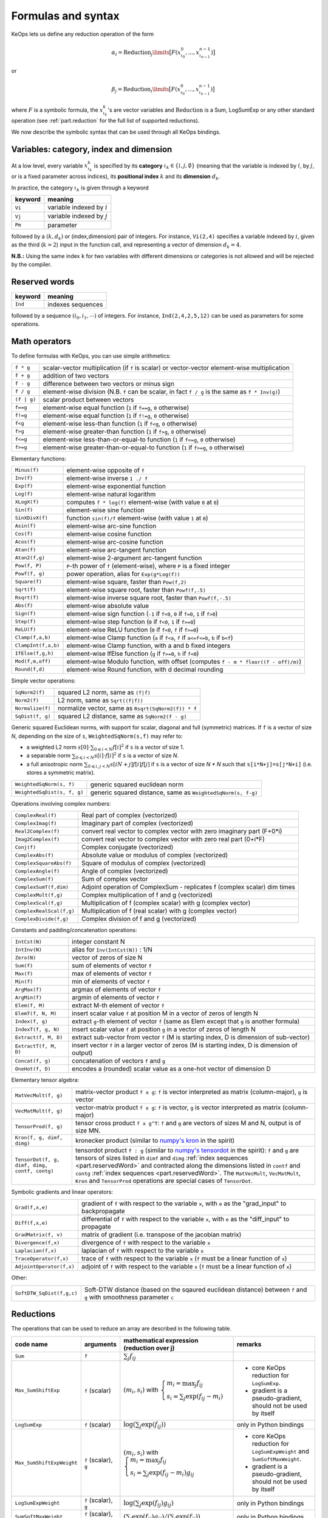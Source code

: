 .. _`part.generic_formulas`:

Formulas and syntax
###################


KeOps lets us define any reduction operation of the form

.. math::

   \alpha_i = \operatorname{Reduction}_j\limits \big[ F(x^0_{\iota_0}, ... , x^{n-1}_{\iota_{n-1}})  \big]

or

.. math::

   \beta_j = \operatorname{Reduction}_i\limits \big[ F(x^0_{\iota_0}, ... , x^{n-1}_{\iota_{n-1}})  \big]

where :math:`F` is a symbolic formula, the :math:`x^k_{\iota_k}`'s are vector variables
and
:math:`\text{Reduction}` is a Sum, LogSumExp or any other standard operation (see :ref:`part.reduction` for the full list of supported reductions).

We now describe the symbolic syntax that
can be used through all KeOps bindings.

.. _`part.varCategory`:

Variables: category, index and dimension
========================================


At a low level, every variable :math:`x^k_{\iota_k}` is specified by its **category** :math:`\iota_k\in\{i,j,\emptyset\}` (meaning that the variable is indexed by :math:`i`, by :math:`j`, or is a fixed parameter across indices), its **positional index** :math:`k` and its **dimension** :math:`d_k`.

In practice, the category :math:`\iota_k` is given through a keyword

=========  ============================================================
 keyword    meaning
=========  ============================================================
 ``Vi``     variable indexed by :math:`i`
 ``Vj``     variable indexed by :math:`j`
 ``Pm``     parameter
=========  ============================================================

followed by a :math:`(k,d_k)` or (index,dimension) pair of integers.
For instance, ``Vi(2,4)`` specifies a variable indexed by :math:`i`, given as the third (:math:`k=2`) input in the function call, and representing a vector of dimension :math:`d_k=4`.

**N.B.:** Using the same index ``k`` for two variables with different dimensions or categories is not allowed and will be rejected by the compiler.


.. _`part.reservedWord`:

Reserved words
===============

=========  ============================================================
 keyword    meaning
=========  ============================================================
 ``Ind``    indexes sequences
=========  ============================================================

followed by a sequence  :math:`(i_0, i_1, \cdots)` of integers. For instance, ``Ind(2,4,2,5,12)`` can be used as parameters for some operations.

.. _`part.mathOperation`:

Math operators
==============

To define formulas with KeOps, you can use simple arithmetics:

======================   =========================================================================================================
``f * g``                 scalar-vector multiplication (if ``f`` is scalar) or vector-vector element-wise multiplication
``f + g``                 addition of two vectors
``f - g``                 difference between two vectors or minus sign
``f / g``                 element-wise division (N.B. ``f`` can be scalar, in fact ``f / g`` is the same as ``f * Inv(g)``)
``(f | g)``               scalar product between vectors
``f==g``                  element-wise equal function (``1`` if ``f==g``, ``0`` otherwise)
``f!=g``                  element-wise equal function (``1`` if ``f!=g``, ``0`` otherwise)
``f<g``                   element-wise less-than function (``1`` if ``f<g``, ``0`` otherwise)
``f>g``                   element-wise greater-than function (``1`` if ``f>g``, ``0`` otherwise)
``f<=g``                  element-wise less-than-or-equal-to function (``1`` if ``f<=g``, ``0`` otherwise)
``f>=g``                  element-wise greater-than-or-equal-to function (``1`` if ``f>=g``, ``0`` otherwise)

======================   =========================================================================================================

Elementary functions:

======================   =========================================================================================================
``Minus(f)``              element-wise opposite of ``f``
``Inv(f)``                element-wise inverse ``1 ./ f``
``Exp(f)``                element-wise exponential function
``Log(f)``                element-wise natural logarithm
``XLogX(f)``              computes ``f * log(f)`` element-wise (with value ``0`` at ``0``)
``Sin(f)``                element-wise sine function
``SinXDivX(f)``           function ``sin(f)/f`` element-wise (with value ``1`` at ``0``)
``Asin(f)``               element-wise arc-sine function
``Cos(f)``                element-wise cosine function
``Acos(f)``               element-wise arc-cosine function
``Atan(f)``               element-wise arc-tangent function
``Atan2(f,g)``            element-wise 2-argument arc-tangent function
``Pow(f, P)``             ``P``-th power of ``f`` (element-wise), where ``P`` is a fixed integer
``Powf(f, g)``            power operation, alias for ``Exp(g*Log(f))``
``Square(f)``             element-wise square, faster than ``Pow(f,2)``
``Sqrt(f)``               element-wise square root, faster than ``Powf(f,.5)``
``Rsqrt(f)``              element-wise inverse square root, faster than ``Powf(f,-.5)``
``Abs(f)``                element-wise absolute value
``Sign(f)``               element-wise sign function (``-1`` if ``f<0``, ``0`` if ``f=0``, ``1`` if ``f>0``)
``Step(f)``               element-wise step function (``0`` if ``f<0``, ``1`` if ``f>=0``)
``ReLU(f)``               element-wise ReLU function (``0`` if ``f<0``, ``f`` if ``f>=0``)
``Clamp(f,a,b)``          element-wise Clamp function (``a`` if ``f<a``, ``f`` if ``a<=f<=b``, ``b`` if ``b<f``)
``ClampInt(f,a,b)``       element-wise Clamp function, with a and b fixed integers
``IfElse(f,g,h)``         element-wise IfElse function (``g`` if ``f>=0``, ``h`` if ``f<0``)
``Mod(f,m,off)``          element-wise Modulo function, with offset (computes ``f - m * floor((f - off)/m)``)
``Round(f,d)``            element-wise Round function, with d decimal rounding
======================   =========================================================================================================


Simple vector operations:

=========================   =============================================================================================================
``SqNorm2(f)``               squared L2 norm, same as ``(f|f)``
``Norm2(f)``                 L2 norm, same as ``Sqrt((f|f))``
``Normalize(f)``             normalize vector, same as ``Rsqrt(SqNorm2(f)) * f``
``SqDist(f, g)``             squared L2 distance, same as ``SqNorm2(f - g)``
=========================   =============================================================================================================

Generic squared Euclidean norms, with support for scalar, diagonal and full (symmetric)
matrices. If ``f`` is a vector of size `N`, depending on the size of
``s``, ``WeightedSqNorm(s,f)`` may refer to:

- a weighted L2 norm :math:`s[0]\cdot\sum_{0\leqslant i < N} f[i]^2`  if ``s`` is a vector of size 1.
- a separable norm :math:`\sum_{0\leqslant i < N} s[i]\cdot f[i]^2`  if ``s`` is a vector of size `N`.
- a full anisotropic norm :math:`\sum_{0\leqslant i,j < N} s[iN+j] f[i] f[j]`  if ``s`` is a vector of size `N * N` such that ``s[i*N+j]=s[j*N+i]`` (i.e. stores a symmetric matrix).

============================   =============================================================================================================
``WeightedSqNorm(s, f)``         generic squared euclidean norm
``WeightedSqDist(s, f, g)``      generic squared distance, same as ``WeightedSqNorm(s, f-g)``
============================   =============================================================================================================

Operations involving complex numbers:

==========================  =========================================================================================================
``ComplexReal(f)``                  Real part of complex (vectorized)
``ComplexImag(f)``                  Imaginary part of complex (vectorized)
``Real2Complex(f)``                 convert real vector to complex vector with zero imaginary part (F+0*i)
``Imag2Complex(f)``                 convert real vector to complex vector with zero real part (0+i*F)
``Conj(f)``                         Complex conjugate (vectorized)
``ComplexAbs(f)``                   Absolute value or modulus of complex (vectorized)
``ComplexSquareAbs(f)``             Square of modulus of complex (vectorized)
``ComplexAngle(f)``                 Angle of complex (vectorized)
``ComplexSum(f)``                   Sum of complex vector
``ComplexSumT(f,dim)``              Adjoint operation of ComplexSum - replicates f (complex scalar) dim times
``ComplexMult(f,g)``                Complex multiplication of f and g (vectorized)
``ComplexScal(f,g)``                Multiplication of f (complex scalar) with g (complex vector)
``ComplexRealScal(f,g)``            Multiplication of f (real scalar) with g (complex vector)
``ComplexDivide(f,g)``              Complex division of f and g (vectorized)
==========================  =========================================================================================================

Constants and padding/concatenation operations:

======================   =========================================================================================================
``IntCst(N)``             integer constant N
``IntInv(N)``             alias for ``Inv(IntCst(N))`` : 1/N
``Zero(N)``               vector of zeros of size N
``Sum(f)``                sum of elements of vector ``f``
``Max(f)``                max of elements of vector ``f``
``Min(f)``                min of elements of vector ``f``
``ArgMax(f)``             argmax of elements of vector ``f``
``ArgMin(f)``             argmin of elements of vector ``f``
``Elem(f, M)``            extract M-th element of vector ``f``
``ElemT(f, N, M)``        insert scalar value ``f`` at position M in a vector of zeros of length N
``Index(f, g)``           extract ``g``-th element of vector ``f`` (same as Elem except that ``g`` is another formula)
``IndexT(f, g, N)``       insert scalar value ``f`` at position ``g`` in a vector of zeros of length N
``Extract(f, M, D)``      extract sub-vector from vector ``f`` (M is starting index, D is dimension of sub-vector)
``ExtractT(f, M, D)``     insert vector ``f`` in a larger vector of zeros (M is starting index, D is dimension of output)
``Concat(f, g)``          concatenation of vectors ``f`` and ``g``
``OneHot(f, D)``          encodes a (rounded) scalar value as a one-hot vector of dimension D
======================   =========================================================================================================

Elementary tensor algebra:

==============================================     ================================================================================================================================================================================================================================================================================================================================================================================================================================================================================================
``MatVecMult(f, g)``                                matrix-vector product ``f x g``: ``f`` is vector interpreted as matrix (column-major), ``g`` is vector
``VecMatMult(f, g)``                                vector-matrix product ``f x g``: ``f`` is vector, ``g`` is vector interpreted as matrix (column-major)
``TensorProd(f, g)``                                tensor cross product ``f x g^T``: ``f`` and ``g`` are vectors of sizes M and N, output is of size MN.
``Kron(f, g, dimf, dimg)``                          kronecker product (similar to `numpy\'s kron <https://numpy.org/devdocs/reference/generated/numpy.kron.html>`_ in the spirit)
``TensorDot(f, g, dimf, dimg, contf, contg)``       tensordot product ``f : g`` (similar to `numpy\'s tensordot <https://numpy.org/doc/stable/reference/generated/numpy.tensordot.html>`_ in the spirit): ``f`` and ``g`` are tensors of sizes listed in ``dimf`` and ``dimg`` :ref:`index sequences <part.reservedWord>` and contracted along the dimensions listed in ``contf`` and ``contg`` :ref:`index sequences <part.reservedWord>`. The ``MatVecMult``, ``VecMatMult``, ``Kron`` and ``TensorProd`` operations are special cases of ``TensorDot``.
==============================================     ================================================================================================================================================================================================================================================================================================================================================================================================================================================================================================

Symbolic gradients and linear operators:

========================   =========================================================================================================
``Grad(f,x,e)``            gradient of ``f`` with respect to the variable ``x``, with ``e`` as the "grad_input" to backpropagate
``Diff(f,x,e)``            differential of ``f`` with respect to the variable ``x``, with ``e`` as the "diff_input" to propagate
``GradMatrix(f, v)``       matrix of gradient (i.e. transpose of the jacobian matrix)
``Divergence(f,x)``        divergence of ``f`` with respect to the variable ``x``
``Laplacian(f,x)``         laplacian of ``f`` with respect to the variable ``x``
``TraceOperator(f,x)``     trace of ``f`` with respect to the variable ``x`` (``f`` must be a linear function of ``x``)
``AdjointOperator(f,x)``   adjoint of ``f`` with respect to the variable ``x`` (``f`` must be a linear function of ``x``)
========================   =========================================================================================================

Other:

=========================   ===================================================================================================================
``SoftDTW_SqDist(f,g,c)``   Soft-DTW distance (based on the sqaured euclidean distance) between ``f`` and ``g`` with smoothness parameter ``c``
=========================   ===================================================================================================================


.. _`part.reduction`:

Reductions
==========

The operations that can be used to reduce an array are described in the following table.

=========================    =====================  ============================================================================================================================  =========================================================================
code name                    arguments              mathematical expression                                                                                                       remarks
                                                    (reduction over j)
=========================    =====================  ============================================================================================================================  =========================================================================
``Sum``                      ``f``                  :math:`\sum_j f_{ij}`
``Max_SumShiftExp``          ``f`` (scalar)         :math:`(m_i,s_i)` with :math:`\left\{\begin{array}{l}m_i=\max_j f_{ij}\\s_i=\sum_j\exp(f_{ij}-m_i)\end{array}\right.`         - core KeOps reduction for ``LogSumExp``.
                                                                                                                                                                                  - gradient is a pseudo-gradient, should not be used by itself
``LogSumExp``                ``f`` (scalar)         :math:`\log\left(\sum_j\exp(f_{ij})\right)`                                                                                   only in Python bindings
``Max_SumShiftExpWeight``    ``f`` (scalar), ``g``  :math:`(m_i,s_i)` with :math:`\left\{\begin{array}{l}m_i=\max_j f_{ij}\\s_i=\sum_j\exp(f_{ij}-m_i)g_{ij}\end{array}\right.`   - core KeOps reduction for ``LogSumExpWeight`` and ``SumSoftMaxWeight``.
                                                                                                                                                                                  - gradient is a pseudo-gradient, should not be used by itself
``LogSumExpWeight``          ``f`` (scalar), ``g``  :math:`\log\left(\sum_j\exp(f_{ij})g_{ij}\right)`                                                                             only in Python bindings
``SumSoftMaxWeight``         ``f`` (scalar), ``g``  :math:`\left(\sum_j\exp(f_{ij})g_{ij}\right)/\left(\sum_j\exp(f_{ij})\right)`                                                 only in Python bindings
``Min``                      ``f``                  :math:`\min_j f_{ij}`                                                                                                         no gradient
``ArgMin``                   ``f``                  :math:`\text{argmin}_jf_{ij}`                                                                                                 gradient xreturns zeros
``Min_ArgMin``               ``f``                  :math:`\left(\min_j f_{ij} ,\text{argmin}_j f_{ij}\right)`                                                                    no gradient
``Max``                      ``f``                  :math:`\max_j f_{ij}`                                                                                                         no gradient
``ArgMax``                   ``f``                  :math:`\text{argmax}_j f_{ij}`                                                                                                gradient returns zeros
``Max_ArgMax``               ``f``                  :math:`\left(\max_j f_{ij},\text{argmax}_j f_{ij}\right)`                                                                     no gradient
``KMin``                     ``f``, ``K`` (int)     :math:`\begin{array}{l}\left[\min_j f_{ij},\ldots,\min^{(K)}_jf_{ij}\right]                                                   no gradient
                                                    \\(\min^{(k)}\text{means k-th smallest value})\end{array}`
``ArgKMin``                  ``f``, ``K`` (int)     :math:`\left[\text{argmin}_jf_{ij},\ldots,\text{argmin}^{(K)}_j f_{ij}\right]`                                                gradient returns zeros
``KMin_ArgKMin``             ``f``, ``K`` (int)     :math:`\left([\min^{(1...K)}_j f_{ij} ],[\text{argmin}^{(1...K)}_j f_{ij}]\right)`                                            no gradient
=========================    =====================  ============================================================================================================================  =========================================================================

**N.B.:** All these reductions, except ``Max_SumShiftExp`` and ``LogSumExp``, are vectorized : whenever the input ``f`` or ``g`` is vector-valued, the output will be vector-valued, with the corresponding reduction applied element-wise to each component.

**N.B.:** All reductions accept an additional optional argument that specifies wether the reduction is performed over the j or the i index.
(see :ref:`part.cppapi` and :ref:`part.genred`)



.. _`formula.example`:

An example
==========

Assume we want to compute the sum

.. math::

  F(p,x,y,a)_i = \left(\sum_{j=1}^N (p -a_j )^2 \exp(x_i^u + y_j^u) \right)_{i=1,\ldots,M, u=1,2,3} \in \mathbb R^{M\times 3}


where:

- :math:`p \in \mathbb R` is a **parameter**,
- :math:`x \in \mathbb R^{M\times 3}` is an **x-variable** indexed by :math:`i`,
- :math:`y \in \mathbb R^{N\times 3}` is an **y-variable** indexed by :math:`j`,
- :math:`a \in \mathbb R^N` is an **y-variable** indexed by :math:`j`.

Using the **variable placeholders** presented above and the
mathematical operations listed in :ref:`part.mathOperation`,
we can define ``F`` as a **symbolic string**

.. code-block:: cpp

    F = "Sum_Reduction( Square( Pm(0,1) - Vj(3,1) )  *  Exp( Vi(1,3) + Vj(2,3) ), 1 )"

in which ``+`` and ``-`` denote the usual addition of vectors, ``Exp`` is the (element-wise) exponential function and ``*`` denotes scalar-vector multiplication.
The second argument ``1`` of the ``Sum_Reduction`` operator
indicates that the summation is performed with respect to the :math:`j`
index: a ``0`` would have been associated with an :math:`i`-reduction.

Note that in all bindings, variables can be defined through **aliases**.
In this example, we may write ``p=Pm(0,1)``, ``x=Vi(1,3)``, ``y=Vj(2,3)``, ``a=Vj(3,1)`` and thus give ``F`` through a much friendlier expression:

.. code-block:: cpp

    F = "Sum_Reduction( Square(p - a) * Exp(x + y), 1 )"

